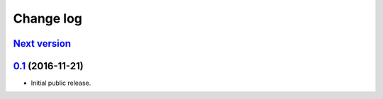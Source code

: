 ==========
Change log
==========

`Next version`_
===============


`0.1`_ (2016-11-21)
===================

- Initial public release.

.. _django-user-messages: https://django-user-messages.readthedocs.io/

.. _0.1: https://github.com/matthiask/django-user-messages/commit/0e4a81c11
.. _Next version: https://github.com/matthiask/django-user-messages/compare/0.1...master
